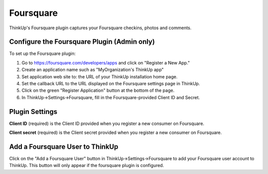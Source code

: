 Foursquare
==========

ThinkUp's Foursquare plugin captures your Foursquare checkins, photos and comments.


Configure the Foursquare Plugin (Admin only)
--------------------------------------------

To set up the Foursquare plugin: 

1. Go to https://foursquare.com/developers/apps and click on "Register a New App."
2. Create an application name such as "MyOrganization's ThinkUp app"
3. Set application web site to: the URL of your ThinkUp installation home page.
4. Set the callback URL to the URL displayed on the Foursquare settings page in ThinkUp.
5. Click on the green "Register Application" button at the bottom of the page.
6. In ThinkUp->Settings->Foursquare, fill in the Foursquare-provided Client ID and Secret.

Plugin Settings
---------------

**Client ID** (required) is the Client ID provided when you register a new consumer on Foursquare.

**Client secret** (required) is the Client secret provided when you register a new consumer on Foursquare.

Add a Foursquare User to ThinkUp
--------------------------------

Click on the "Add a Foursquare User" button in ThinkUp->Settings->Foursquare to add your Foursquare user account to
ThinkUp. This button will only appear if the foursquare plugin is configured.
